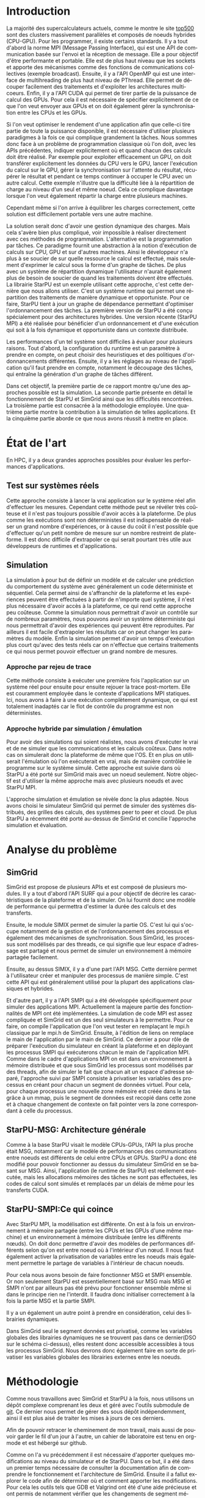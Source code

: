 #+TITLE: 
#+LANGUAGE:  fr
#+OPTIONS: H:5 author:nil email:nil creator:nil timestamp:nil skip:nil toc:nil ^:nil
#+TAGS: Arnaud(a) Luka(l)
#+TAGS: noexport(n) deprecated(d)
#+EXPORT_SELECT_TAGS: export
#+EXPORT_EXCLUDE_TAGS: noexport
#+LATEX_CLASS: svjour3
# #+LaTeX_CLASS: article
# #+LaTeX_CLASS: acm-proc-article-sp
#+BABEL: :session *R* :cache yes :results output graphics :exports both :tangle yes 
#+LATEX_HEADER: \usepackage[T1]{fontenc}
#+LATEX_HEADER: \usepackage[utf8]{inputenc}
#+LATEX_HEADER: %\usepackage{fixltx2e}
#+LATEX_HEADER: \usepackage{ifthen,figlatex}
#+LATEX_HEADER: \usepackage{longtable}
#+LATEX_HEADER: \usepackage{float}
#+LATEX_HEADER: \usepackage{wrapfig}
#+LATEX_HEADER: \usepackage{subfigure}
#+LATEX_HEADER: \usepackage{graphicx}
#+LATEX_HEADER: \usepackage[export]{adjustbox}
#+LATEX_HEADER: \usepackage{xspace}
#+LATEX_HEADER: \usepackage{amsmath,amssymb}
#+LATEX_HEADER: \usepackage[french]{babel}
#+LATEX_HEADER: \AtBeginDocument{
#+LATEX_HEADER:   \definecolor{pdfurlcolor}{rgb}{0,0,0.6}
#+LATEX_HEADER:   \definecolor{pdfcitecolor}{rgb}{0,0.6,0}
#+LATEX_HEADER:   \definecolor{pdflinkcolor}{rgb}{0.6,0,0}
#+LATEX_HEADER:   \definecolor{light}{gray}{.85}
#+LATEX_HEADER:   \definecolor{vlight}{gray}{.95}
#+LATEX_HEADER: }
#+LATEX_HEADER: %\usepackage[paper=letterpaper,margin=1.61in]{geometry}
#+LATEX_HEADER: \usepackage{url} \urlstyle{sf}
#+LATEX_HEADER: \usepackage[normalem]{ulem}
#+LATEX_HEADER: \usepackage{todonotes}
#+LATEX_HEADER: \usepackage[colorlinks=true,citecolor=pdfcitecolor,urlcolor=pdfurlcolor,linkcolor=pdflinkcolor,pdfborder={0 0 0}]{hyperref}
#+LATEX_HEADER: \usepackage[round-precision=3,round-mode=figures,scientific-notation=true]{siunitx}

#+LaTeX_HEADER: % \usepackage{minted}
#+LaTeX_HEADER: % \usepackage{verbments}
#+LATEX_HEADER: % \usepackage{verbatim}
#+LATEX_HEADER: % \usepackage{alltt}

#+BEGIN_LaTeX
\newcommand{\AL}[2][inline]{\todo[color=green!50,#1]{\sf \textbf{AL:} #2}\xspace}
\newcommand{\LS}[2][inline]{\todo[color=green!50,#1]{\sf \textbf{LS:} #2}\xspace}

\let\oldcite=\cite
\renewcommand\cite[2][]{~\ifthenelse{\equal{#1}{}}{\oldcite{#2}}{\oldcite[#1]{#2}}\xspace}
\let\oldref=\ref
\def\ref#1{~\oldref{#1}\xspace}
\def\ie{i.e.,\xspace}
\def\eg{e.g.,\xspace}
\def\qrmspu{\texttt{QRM\_StarPU}\xspace}
\sloppy
#+END_LaTeX

#+BEGIN_LaTeX  
\title{Simulation d'applications dynamiques pour plateformes de
calculs hautes performances%\thanks{Grants or other notes
%about the article that should go on the front page should be
%placed here. General acknowledgments should be placed at the end of the article.}
}
%\subtitle{Do you have a subtitle?\\ If so, write it here}

\titlerunning{StarPU SMPI}        % if too long for running head

\author{Steven QUINITO MASNADA  \\ \\
        Encadrants : Arnaud LEGRAND \and Luka STANISIC  %if many names separate them with \and.
}

\authorrunning{Steven QUINITO MASNADA} % if too long for running head

\institute{%F. Author \at
           %   first address \\
           %   Tel.: +123-45-678910\\
           %   Fax: +123-45-678910\\
           %   \email{fauthor@example.com}           %  \\
%             \emph{Present address:} of F. Author  %  if needed
           %\and
           %S. Author \at
           %   second address
}

\date{Juin 2015}
% The correct dates will be entered by the editor

\maketitle

#+END_LaTeX


#+BEGIN_abstract
  Actuellement, la majorité des supercalcultateurs sont des noeuds
  composés de machines hybrides. Pour tirer partie de toute la
  puissance de calcul disponible, il est indispensable d'avoir un
  programme qui soit dynamique. Cependant, les APIs de programmation
  classiques conduisent à une mise en oeuvre très complexe.
  Le paradigme de programmation par tâches couplé à un système
  dynamique permet de répondre à ce problème, mais il est difficile
  d'en évaluer les performances. L'objectif de notre étude est donc de
  mettre en place les dispositifs nécessaire à l'évaluation de
  performances du système. 
  \newpage
#+END_abstract

* Questions:							   :noexport:
    - Which conference?
      - General conference ?
      - Possibly IPDPS, but it is only in October

    - Which journal: JPDC, ParCo, TPDS ?
* Extracting traces from data files				   :noexport:
  For fourmi machine:
#+begin_src sh :results output :exports none
mkdir -p tmp
./starpu-simgrid/get_trace.sh starpu-simgrid/data/dataTou3/SoloStarpuData0.org tmp/native_fourmi_tp6
./starpu-simgrid/get_trace.sh starpu-simgrid/data/dataTou3/SimgridStarpuData0.org tmp/simgrid_fourmi_tp6
./starpu-simgrid/get_trace.sh starpu-simgrid/data/dataTou3/SoloStarpuData1.org tmp/native_fourmi_karted
./starpu-simgrid/get_trace.sh starpu-simgrid/data/dataTou3/SimgridStarpuData1.org tmp/simgrid_fourmi_karted
./starpu-simgrid/get_trace.sh starpu-simgrid/data/dataTou3/SoloStarpuData2.org tmp/native_fourmi_EternityII_E
./starpu-simgrid/get_trace.sh starpu-simgrid/data/dataTou3/SimgridStarpuData2.org tmp/simgrid_fourmi_EternityII_E
./starpu-simgrid/get_trace.sh starpu-simgrid/data/dataTou3/SoloStarpuData3.org tmp/native_fourmi_degme
./starpu-simgrid/get_trace.sh starpu-simgrid/data/dataTou3/SimgridStarpuData3.org tmp/simgrid_fourmi_degme
./starpu-simgrid/get_trace.sh starpu-simgrid/data/dataTou3/SoloStarpuData4.org tmp/native_fourmi_cat_ears_4_4
./starpu-simgrid/get_trace.sh starpu-simgrid/data/dataTou3/SimgridStarpuData4.org tmp/simgrid_fourmi_cat_ears_4_4
./starpu-simgrid/get_trace.sh starpu-simgrid/data/dataTou3/SoloStarpuData5.org tmp/native_fourmi_e18
./starpu-simgrid/get_trace.sh starpu-simgrid/data/dataTou3/SimgridStarpuData5.org tmp/simgrid_fourmi_e18
./starpu-simgrid/get_trace.sh starpu-simgrid/data/dataTou3/SoloStarpuData6.org tmp/native_fourmi_hirlam
./starpu-simgrid/get_trace.sh starpu-simgrid/data/dataTou3/SimgridStarpuData6.org tmp/simgrid_fourmi_hirlam
./starpu-simgrid/get_trace.sh starpu-simgrid/data/dataTou3/SoloStarpuData7.org tmp/native_fourmi_TF16
./starpu-simgrid/get_trace.sh starpu-simgrid/data/dataTou3/SimgridStarpuData7.org tmp/simgrid_fourmi_TF16
#+end_src

#+RESULTS:


  For riri machine with 10 CPUs:
#+begin_src sh :results output :exports none
mkdir -p tmp
./starpu-simgrid/get_trace.sh starpu-simgrid/data/dataTou4/SoloStarpuData0.org tmp/native_riri10_tp6
./starpu-simgrid/get_trace.sh starpu-simgrid/data/dataTou4/SimgridStarpuData0.org tmp/simgrid_riri10_tp6
./starpu-simgrid/get_trace.sh starpu-simgrid/data/dataTou4/SoloStarpuData1.org tmp/native_riri10_karted
./starpu-simgrid/get_trace.sh starpu-simgrid/data/dataTou4/SimgridStarpuData1.org tmp/simgrid_riri10_karted
./starpu-simgrid/get_trace.sh starpu-simgrid/data/dataTou4/SoloStarpuData2.org tmp/native_riri10_EternityII_E
./starpu-simgrid/get_trace.sh starpu-simgrid/data/dataTou4/SimgridStarpuData2.org tmp/simgrid_riri10_EternityII_E
./starpu-simgrid/get_trace.sh starpu-simgrid/data/dataTou4/SoloStarpuData3.org tmp/native_riri10_degme
./starpu-simgrid/get_trace.sh starpu-simgrid/data/dataTou4/SimgridStarpuData3.org tmp/simgrid_riri10_degme
./starpu-simgrid/get_trace.sh starpu-simgrid/data/dataTou4/SoloStarpuData4.org tmp/native_riri10_cat_ears_4_4
./starpu-simgrid/get_trace.sh starpu-simgrid/data/dataTou4/SimgridStarpuData4.org tmp/simgrid_riri10_cat_ears_4_4
./starpu-simgrid/get_trace.sh starpu-simgrid/data/dataTou4/SoloStarpuData5.org tmp/native_riri10_e18
./starpu-simgrid/get_trace.sh starpu-simgrid/data/dataTou4/SimgridStarpuData5.org tmp/simgrid_riri10_e18
./starpu-simgrid/get_trace.sh starpu-simgrid/data/dataTou4/SoloStarpuData6.org tmp/native_riri10_hirlam
./starpu-simgrid/get_trace.sh starpu-simgrid/data/dataTou4/SimgridStarpuData6.org tmp/simgrid_riri10_hirlam
./starpu-simgrid/get_trace.sh starpu-simgrid/data/dataTou4/SoloStarpuData7.org tmp/native_riri10_TF16
./starpu-simgrid/get_trace.sh starpu-simgrid/data/dataTou4/SimgridStarpuData7.org tmp/simgrid_riri10_TF16
#+end_src

#+RESULTS:

  For riri machine with 40 CPUs:
#+begin_src sh :results output :exports none
mkdir -p tmp
./starpu-simgrid/get_trace.sh starpu-simgrid/data/dataTou4/SoloStarpuData8.org tmp/native_riri40_tp6
./starpu-simgrid/get_trace.sh starpu-simgrid/data/dataTou4/SimgridStarpuData8.org tmp/simgrid_riri40_tp6
./starpu-simgrid/get_trace.sh starpu-simgrid/data/dataTou4/SoloStarpuData9.org tmp/native_riri40_karted
./starpu-simgrid/get_trace.sh starpu-simgrid/data/dataTou4/SimgridStarpuData9.org tmp/simgrid_riri40_karted
./starpu-simgrid/get_trace.sh starpu-simgrid/data/dataTou4/SoloStarpuData10.org tmp/native_riri40_EternityII_E
./starpu-simgrid/get_trace.sh starpu-simgrid/data/dataTou4/SimgridStarpuData10.org tmp/simgrid_riri40_EternityII_E
./starpu-simgrid/get_trace.sh starpu-simgrid/data/dataTou4/SoloStarpuData11.org tmp/native_riri40_degme
./starpu-simgrid/get_trace.sh starpu-simgrid/data/dataTou4/SimgridStarpuData11.org tmp/simgrid_riri40_degme
./starpu-simgrid/get_trace.sh starpu-simgrid/data/dataTou4/SoloStarpuData12.org tmp/native_riri40_cat_ears_4_4
./starpu-simgrid/get_trace.sh starpu-simgrid/data/dataTou4/SimgridStarpuData12.org tmp/simgrid_riri40_cat_ears_4_4
./starpu-simgrid/get_trace.sh starpu-simgrid/data/dataTou4/SoloStarpuData13.org tmp/native_riri40_e18
./starpu-simgrid/get_trace.sh starpu-simgrid/data/dataTou4/SimgridStarpuData13.org tmp/simgrid_riri40_e18
./starpu-simgrid/get_trace.sh starpu-simgrid/data/dataTou4/SoloStarpuData14.org tmp/native_riri40_hirlam
./starpu-simgrid/get_trace.sh starpu-simgrid/data/dataTou4/SimgridStarpuData14.org tmp/simgrid_riri40_hirlam
./starpu-simgrid/get_trace.sh starpu-simgrid/data/dataTou4/SoloStarpuData15.org tmp/native_riri40_TF16
./starpu-simgrid/get_trace.sh starpu-simgrid/data/dataTou4/SimgridStarpuData15.org tmp/simgrid_riri40_TF16
#+end_src

#+RESULTS:

  For extrapolated riri machine with 100 and 400 CPUs:
#+begin_src sh :results output :exports none
mkdir -p tmp
./starpu-simgrid/get_trace.sh starpu-simgrid/data/dataTou4/SimgridStarpuData16.org tmp/simgrid_riri100_e18
./starpu-simgrid/get_trace.sh starpu-simgrid/data/dataTou4/SimgridStarpuData17.org tmp/simgrid_riri400_e18
#+end_src

#+RESULTS:

  Extracting makespan for all traces:
#+begin_src sh :shebang "#!/bin/bash" :results output :exports none
output="tmp/makespans.out"
matrices=(tp-6 karted EternityII_E degme cat_ears_4_4 e18 hirlam TF16)
echo "Matrix, Nthreads, Native Time [ms], SimGrid Time [ms], Diff Time" > $output

i=0
#matrices=(tp-6 karted EternityII_E degme cat_ears_4_4 e18 hirlam TF16 cat_ears_4_4_ownmodel)
nthreads=8
datafolder="starpu-simgrid/data/dataTou3"
for matrix in ${matrices[@]}
do
   native_time=$(tail -1 $datafolder/SoloStarpuData$i.org)
   simgrid_time=$(tail -1 $datafolder/SimgridStarpuData$i.org)
   diff_time=$(bc -l <<< "(1 - ($simgrid_time / $native_time)) * 100" | sed 's/\(-\?[0-9]*\.[0-9]\?\)[0-9]*/\1/')
   echo "$matrix, $nthreads,  $native_time, $simgrid_time, $diff_time" >> $output
   i=`expr $i + 1`
done

i=0
nthreads=10
datafolder="starpu-simgrid/data/dataTou4"
for matrix in ${matrices[@]}
do
   native_time=$(tail -1 $datafolder/SoloStarpuData$i.org)
   simgrid_time=$(tail -1 $datafolder/SimgridStarpuData$i.org)
   diff_time=$(bc -l <<< "(1 - ($simgrid_time / $native_time)) * 100" | sed 's/\(-\?[0-9]*\.[0-9]\?\)[0-9]*/\1/')
   echo "$matrix, $nthreads,  $native_time, $simgrid_time, $diff_time" >> $output
   i=`expr $i + 1`
done

nthreads=40
datafolder="starpu-simgrid/data/dataTou4"
for matrix in ${matrices[@]}
do
   native_time=$(tail -1 $datafolder/SoloStarpuData$i.org)
   simgrid_time=$(tail -1 $datafolder/SimgridStarpuData$i.org)
   diff_time=$(bc -l <<< "(1 - ($simgrid_time / $native_time)) * 100" | sed 's/\(-\?[0-9]*\.[0-9]\?\)[0-9]*/\1/')
   echo "$matrix, $nthreads,  $native_time, $simgrid_time, $diff_time" >> $output
   i=`expr $i + 1`
done

# For extrapolated data
simgrid_100_time=$(tail -1 $datafolder/SimgridStarpuData16.org)
echo "e18, 100,  0, $simgrid_100_time, 0" >> $output
simgrid_400_time=$(tail -1 $datafolder/SimgridStarpuData17.org)
echo "e18, 400,  0, $simgrid_400_time, 0" >> $output
#+end_src

#+RESULTS:

  Extracting traces with memory consumption
#+begin_src sh :results output :exports none
mkdir -p tmp
./starpu-simgrid/get_trace.sh starpu-simgrid/data/dataQMem/SoloStarpuData0.org tmp/native_hirlam_1_memcon
./starpu-simgrid/get_trace.sh starpu-simgrid/data/dataQMem/SoloStarpuData1.org tmp/native_hirlam_2_memcon
./starpu-simgrid/get_trace.sh starpu-simgrid/data/dataQMem/SoloStarpuData2.org tmp/native_hirlam_3_memcon
./starpu-simgrid/get_trace.sh starpu-simgrid/data/dataQMem/SimgridStarpuData0.org tmp/simgrid_hirlam_memcon
./starpu-simgrid/get_trace.sh starpu-simgrid/data/dataQMem/SoloStarpuData3.org tmp/native_e18_1_memcon
./starpu-simgrid/get_trace.sh starpu-simgrid/data/dataQMem/SoloStarpuData4.org tmp/native_e18_2_memcon
./starpu-simgrid/get_trace.sh starpu-simgrid/data/dataQMem/SoloStarpuData5.org tmp/native_e18_3_memcon
./starpu-simgrid/get_trace.sh starpu-simgrid/data/dataQMem/SimgridStarpuData1.org tmp/simgrid_e18_memcon
#+end_src

#+RESULTS:


  Extracting extrapolation data on riri machine with e18 and sls matrices:
#+begin_src sh :results output :exports none
mkdir -p tmp
# e18 matrix
./starpu-simgrid/get_trace.sh starpu-simgrid/data/dataExtrapol/SoloStarpuData1.org tmp/native_extrapol_2_e18
./starpu-simgrid/get_trace.sh starpu-simgrid/data/dataExtrapol/SimgridStarpuData1.org tmp/simgrid_extrapol_2_e18
./starpu-simgrid/get_trace.sh starpu-simgrid/data/dataExtrapol/SoloStarpuData2.org tmp/native_extrapol_4_e18
./starpu-simgrid/get_trace.sh starpu-simgrid/data/dataExtrapol/SimgridStarpuData2.org tmp/simgrid_extrapol_4_e18
./starpu-simgrid/get_trace.sh starpu-simgrid/data/dataExtrapol/SoloStarpuData3.org tmp/native_extrapol_5_e18
./starpu-simgrid/get_trace.sh starpu-simgrid/data/dataExtrapol/SimgridStarpuData3.org tmp/simgrid_extrapol_5_e18
./starpu-simgrid/get_trace.sh starpu-simgrid/data/dataExtrapol/SoloStarpuData4.org tmp/native_extrapol_8_e18
./starpu-simgrid/get_trace.sh starpu-simgrid/data/dataExtrapol/SimgridStarpuData4.org tmp/simgrid_extrapol_8_e18
./starpu-simgrid/get_trace.sh starpu-simgrid/data/dataExtrapol/SoloStarpuData5.org tmp/native_extrapol_10_e18
./starpu-simgrid/get_trace.sh starpu-simgrid/data/dataExtrapol/SimgridStarpuData5.org tmp/simgrid_extrapol_10_e18
./starpu-simgrid/get_trace.sh starpu-simgrid/data/dataExtrapol/SoloStarpuData6.org tmp/native_extrapol_40_e18
./starpu-simgrid/get_trace.sh starpu-simgrid/data/dataExtrapol/SimgridStarpuData6.org tmp/simgrid_extrapol_40_e18
# sls matrix
./starpu-simgrid/get_trace.sh starpu-simgrid/data/dataExtrapol/SoloStarpuData8.org tmp/native_extrapol_2_sls
./starpu-simgrid/get_trace.sh starpu-simgrid/data/dataExtrapol/SimgridStarpuData8.org tmp/simgrid_extrapol_2_sls
./starpu-simgrid/get_trace.sh starpu-simgrid/data/dataExtrapol/SoloStarpuData9.org tmp/native_extrapol_4_sls
./starpu-simgrid/get_trace.sh starpu-simgrid/data/dataExtrapol/SimgridStarpuData9.org tmp/simgrid_extrapol_4_sls
./starpu-simgrid/get_trace.sh starpu-simgrid/data/dataExtrapol/SoloStarpuData10.org tmp/native_extrapol_5_sls
./starpu-simgrid/get_trace.sh starpu-simgrid/data/dataExtrapol/SimgridStarpuData10.org tmp/simgrid_extrapol_5_sls
./starpu-simgrid/get_trace.sh starpu-simgrid/data/dataExtrapol/SoloStarpuData11.org tmp/native_extrapol_8_sls
./starpu-simgrid/get_trace.sh starpu-simgrid/data/dataExtrapol/SimgridStarpuData11.org tmp/simgrid_extrapol_8_sls
./starpu-simgrid/get_trace.sh starpu-simgrid/data/dataExtrapol/SoloStarpuData12.org tmp/native_extrapol_10_sls
./starpu-simgrid/get_trace.sh starpu-simgrid/data/dataExtrapol/SimgridStarpuData12.org tmp/simgrid_extrapol_10_sls
./starpu-simgrid/get_trace.sh starpu-simgrid/data/dataExtrapol/SoloStarpuData13.org tmp/native_extrapol_40_sls
./starpu-simgrid/get_trace.sh starpu-simgrid/data/dataExtrapol/SimgridStarpuData13.org tmp/simgrid_extrapol_40_sls
# Extrapolated data
./starpu-simgrid/get_trace.sh starpu-simgrid/data/dataExtrapol/SimgridStarpuData14.org tmp/simgrid_extrapol_100_e18
./starpu-simgrid/get_trace.sh starpu-simgrid/data/dataExtrapol/SimgridStarpuData15.org tmp/simgrid_extrapol_400_e18
#+end_src

#+RESULTS:


  Extracting makespan for extrapolated e18 and sls matrices:
#+begin_src sh :shebang "#!/bin/bash" :results output :exports none
output="tmp/makespans_extrapol.out"
echo "Matrix, Nthreads, Native Time [ms], SimGrid Time [ms], Diff Time" > $output

i=0
matrices="e18"
nthreads=(1 2 4 5 8 10 40)
datafolder="starpu-simgrid/data/dataExtrapol"
for thread in ${nthreads[@]}
do
   native_time=$(tail -1 $datafolder/SoloStarpuData$i.org)
   simgrid_time=$(tail -1 $datafolder/SimgridStarpuData$i.org)
   diff_time=$(bc -l <<< "(1 - ($simgrid_time / $native_time)) * 100" | sed 's/\(-\?[0-9]*\.[0-9]\?\)[0-9]*/\1/')
   echo "$matrices, $thread,  $native_time, $simgrid_time, $diff_time" >> $output
   i=`expr $i + 1`
done

matrices="sls"
nthreads=(1 2 4 5 8 10 40)
datafolder="starpu-simgrid/data/dataExtrapol"
for thread in ${nthreads[@]}
do
   native_time=$(tail -1 $datafolder/SoloStarpuData$i.org)
   simgrid_time=$(tail -1 $datafolder/SimgridStarpuData$i.org)
   diff_time=$(bc -l <<< "(1 - ($simgrid_time / $native_time)) * 100" | sed 's/\(-\?[0-9]*\.[0-9]\?\)[0-9]*/\1/')
   echo "$matrices, $thread,  $native_time, $simgrid_time, $diff_time" >> $output
   i=`expr $i + 1`
done

matrices="e18"
nthreads=(100 400)
datafolder="starpu-simgrid/data/dataExtrapol"
for thread in ${nthreads[@]}
do
   simgrid_time=$(tail -1 $datafolder/SimgridStarpuData$i.org)
   echo "$matrices, $thread,  0, $simgrid_time, 0" >> $output
   i=`expr $i + 1`
done

matrices="sls"
nthreads=(100 400)
datafolder="starpu-simgrid/data/dataExtrapol"
for thread in ${nthreads[@]}
do
   simgrid_time=$(tail -1 $datafolder/SimgridStarpuData$i.org)
   echo "$matrices, $thread,  0, $simgrid_time, 0" >> $output
   i=`expr $i + 1`
done
#+end_src

#+RESULTS:


* Introduction

  La majorité des supercalculateurs actuels, comme le montre le site
  [[http://www.top500.org][top500]] sont des clusters massivement parallèles et composés de
  noeuds hybrides (CPU-GPU). Pour les programmer, il existe certains
  standards. Il y a tout d'abord la norme MPI (Message Passing
  Interface), qui est une API de communication basée sur l'envoi et la  
  réception de message. Elle a pour objectif d'être performante et
  portable.  Elle est de plus haut niveau que les sockets et apporte
  des mécanismes comme des fonctions de communications collectives
  (exemple broadcast). Ensuite, il y a l'API OpenMP qui est une
  interface de multihreading de plus haut niveau de PThread. Elle
  permet de découper facilement des traitements et d'exploiter les
  architectures multicoeurs. Enfin, il y a l'API CUDA qui permet de
  tirer partie de la puissance de calcul des GPUs. Pour cela il est
  nécessaire de spécifier explicitement de ce que l'on veut envoyer
  aux GPUs et on doit également gérer la synchronisation entre les
  CPUs et les GPUs.
  
  Si l'on veut optimiser le rendement d'une application afin que
  celle-ci tire partie de toute la puissance disponible, il est
  nécessaire d'utiliser plusieurs paradigmes à la fois ce qui
  complique grandement la tâches. Nous sommes donc face à un problème
  de programmation classique où l'on doit, avec les APIs précédentes,
  indiquer explicitement où et quand chacun des calculs doit être 
  réalisé. Par exemple pour exploiter efficacement un GPU, on doit
  transférer explicitement les données du CPU vers le GPU, lancer
  l'exécution du calcul sur le GPU, gérer la synchronisation sur
  l'attente du résultat, récupérer le résultat et pendant ce temps
  continuer à occuper le CPU avec un autre calcul. Cette exemple
  n'illustre que la difficulté liée à la répartition de charge au
  niveau d'un seul et même noeud. Cela ce complique davantage lorsque
  l'on veut également répartir la charge entre plusieurs machines. 
  # Généralement, on procède soit en déléguant tous les
  # calculs aux GPUs, et les CPUs sont en idle. Soit on réparti la
  # charge entre les CPUs et les GPUs de manière complètement
  # statique\cite{StarPU-MPI}. L'inconvénient est que la mise en
  # pratique est très difficile car trouver un bon équilibrage relève
  # d'un véritable travail d'horloger. 
  Cependant même si l'on arrive à équilibrer les charges correctement,
  cette solution est difficilement portable vers une autre machine.  

  La solution serait donc d'avoir une gestion dynamique des
  charges. Mais cela s'avère bien plus compliqué, voir impossible
  à réaliser directement avec ces méthodes de
  programmation. L'alternative est la programmation par tâches. Ce     
  paradigme fournit une abstraction à la notion d'exécution de calculs sur CPU,
  GPU et sur d'autres machines. Ainsi le développeur n'a plus à se
  soucier de sur quelle ressource le calcul est effectué, mais
  seulement d'exprimer le calcul sous la forme d'un graphe de
  tâches. De plus avec un système de répartition dynamique
  l'utilisateur n'aurait également plus de besoin de soucier de quand
  les traitements doivent être effectués. La librairie
  StarPU\cite{StarPU} est un exemple utilisant cette approche, c'est
  cette dernière que nous allons utiliser. C'est un système runtime
  qui permet une répartition des traitements de manière dynamique et
  opportuniste. Pour ce faire, StarPU tient à jour un graphe de dépendance
  permettant d'optimiser l'ordonnancement des tâches. La première
  version de StarPU a été conçu spécialement pour des architectures
  hybrides. Une version récente (StarPU MPI)\cite{StarPU-MPI} a été 
  réalisée pour bénéficier d'un ordonnancement et d'une exécution qui
  soit à la fois dynamique et opportuniste dans un contexte distribuée.
  
  Les performances d'un tel système sont difficiles à évaluer pour
  plusieurs raisons. Tout d'abord, la configuration du runtime
  est un paramètre à prendre en compte, on peut choisir des
  heuristiques et des politiques d'ordonnancements différentes.
  Ensuite, il y a les réglages au niveau de l'application qu'il faut
  prendre en compte, notamment le découpage des tâches, qui entraîne
  la génération d'un graphe de tâches différent.

  Dans cet objectif, la première partie de ce rapport montre qu'une
  des approches possible est la simulation. La seconde partie
  présente en détail le fonctionnement de StarPU et SimGrid 
  ainsi que les difficultés rencontrées. La troisième partie est
  consacrée à la méthodologie employée.  Une quatrième partie montre la
  contribution à la simulation de telles applications.  Et la
  cinquième partie aborde ce que nous avons réussit à mettre en place. 

* État de l'art
  En HPC, il y a deux grandes approches possibles pour évaluer les
  performances d'applications.
** Test sur systèmes réels
   Cette approche consiste à lancer la vrai application sur le système
   réel afin d'effectuer les mesures. Cependant cette méthode peut se 
   révéler très coûteuse et il n'est pas toujours possible d'avoir
   accès à la plateforme. De plus comme les exécutions sont non
   déterministes il est indispensable de réaliser un grand nombre
   d'expériences, or à cause du coût il n'est possible que d'effectuer
   qu'un petit nombre de mesure sur un nombre restreint de
   plate-forme. Il est donc difficile d'extrapoler ce qui serait
   pourtant très utile aux développeurs de runtimes et d'applications. 
** Simulation
   La simulation à pour but de définir un modèle et de calculer une
   prédiction du comportement du système avec généralement un code
   déterministe et séquentiel. Cela permet ainsi de s'affranchir de la
   plateforme et les expériences peuvent être effectuées à partir de
   n'importe quel système, il n'est plus nécessaire d'avoir accès à la
   plateforme, ce qui rend cette approche peu coûteuse. Comme la 
   simulation nous permettrait d'avoir un contrôle sur de nombreux
   paramètres, nous pouvons avoir un système déterministe qui 
   nous permettrait d'avoir des expériences qui peuvent être reproduites. 
   Par ailleurs il est facile d'extrapoler les résultats car on peut
   changer les paramètres du modèle. Enfin la simulation
   permet d'avoir un temps d'exécution plus court qu'avec des tests
   réels car on n'effectue que certains traitements ce qui nous permet
   pouvoir effectuer un grand nombre de mesures.  
  
*** Approche par rejeu de trace
    Cette méthode consiste à exécuter une première fois l'application
    sur un système réel pour ensuite pour ensuite rejouer la trace
    post-mortem. Elle est couramment employée dans le contexte 
    d'applications MPI statiques. Ici, nous avons à faire à une
    exécution complètement dynamique, ce qui est totalement inadaptés car
    le flot de contrôle du programme est non déterministes. 
*** Approche hybride par simulation / émulation
    Pour avoir des simulations qui soient réalistes, nous avons
    d'exécuter le vrai et de ne simuler que les communications et les
    calculs coûteux. Dans notre cas on simulerait donc la plateforme de
    même que l'OS. Et en plus on utiliserait l'émulation où l'on
    exécuterait en vrai, mais de manière contrôlée le programme sur le
    système simulé. Cette approche est suivie dans \cite{StarPUSG} où
    StarPU a été porté sur SimGrid mais avec un noeud seulement. Notre
    objectif est d'utiliser la même approche mais avec plusieurs
    noeuds et avec StarPU MPI. 

    L'approche simulation et émulation se révèle donc la plus adaptée.
    Nous avons choisi le simulateur SimGrid qui permet de simuler des
    systèmes distribués, des grilles des calculs, des systèmes peer to
    peer et cloud. De plus StarPU a récemment été porté au-dessus de
    SimGrid et concilie l'approche simulation et évaluation.

* Analyse du problème
** SimGrid
   SimGrid est propose de plusieurs APIs et est composé de plusieurs
   modules. Il y a tout d'abord l'API SURF qui a pour objectif de
   décrire les caractéristiques de la plateforme et de la simuler. On
   lui fournit donc une modèle de performance qui permettra d'estimer
   la durée des calculs et des transferts.

   Ensuite, le module SIMIX permet de simuler la partie OS. C'est lui
   qui s'occupe notamment de la gestion et de l'ordonnancement des
   processus et également des mécanismes de synchronisation. Sous
   SimGrid, les processus sont modélisés par des threads, ce qui
   signifie que leur espace d'adressage est partagé et nous permet
   de simuler un environnement à mémoire partagée facilement. 
   
   Ensuite, au dessus SIMIX, il y a d'une part l'API MSG. Cette dernière
   permet à l'utilisateur créer et manipuler des processus de manière
   simple. C'est cette API qui est généralement utilisé pour la
   plupart des applications classiques et hybrides. 

   #+BEGIN_LaTeX
   \begin{wrapfigure}{rbt}{40mm}
   \vspace{-15mm}
   \begin{center}
   \includegraphics[width=5cm]{./Img/Memoire.pdf}
   \end{center}
   \caption{\label{fig:1}Privatisation du segment données}
   \end{wrapfigure}
   #+END_LaTeX

   Et d'autre part, il y a l'API SMPI qui a été développée
   spécifiquement pour simuler des applications MPI. Actuellement la
   majeure partie des fonctionnalités de MPI ont été implémentées. La
   simulation de code MPI est assez compliquée et SimGrid est un des
   seul simulateurs à le permettre. Pour ce faire, on compile
   l'application que l'on veut tester en remplaçant le mpi.h classique
   par le mpi.h de SimGrid. Ensuite, à l'édition de liens on remplace
   le main de l'application par le main de SimGrid. Ce dernier a pour
   rôle de préparer l'exécution du simulateur en créant la plateforme
   et en déployant les processus SMPI qui exécuterons chacun le main
   de l'application MPI. Comme dans le cadre d'applications MPI on est
   dans un environnement à mémoire distribuée et que sous SimGrid les
   processus sont modélisés par des threads, afin de simuler le fait
   que chacun ait un espace d'adresse séparé, l'approche suivi par SMPI
   consiste à privatiser les variables des processus en créant pour
   chacun un segment de données virtuel. Pour cela, pour chaque processus
   une nouvelle zone mémoire est créée dans le tas grâce à un mmap, puis le
   segment de données est recopié dans cette zone et à chaque
   changement de contexte on fait pointer vers la zone correspondant à
   celle du processus. 

   # #+ATTR_LATEX: :width 5cm
   # #+CAPTION: Privatisation du segment données
   # #+NAME:   fig:1
   # [[./Img/Memoire.pdf]]
   
** StarPU-MSG: Architecture générale   
   Comme à la base StarPU visait le modèle CPUs-GPUs, l'API la plus
   proche était MSG, notamment car le modèle de performances des
   communications entre noeuds est différents de celui entre CPUs et
   GPUs. StarPU a donc été modifié pour pouvoir fonctionner au dessus
   du simulateur SimGrid en se basant sur MSG. Ainsi, l'application
   (le runtime de StarPU) est réellement exécutée, mais les
   allocations mémoires des tâches ne sont pas effectuées, les codes
   de calcul sont simulés et remplacés par un délais de même pour les
   transferts CUDA.  

** StarPU-SMPI:Ce qui coince

   Avec StarPU MPI, la modélisation est différente. On est à la fois
   un environnement à mémoire partagée (entre les CPUs et les GPUs
   d'une même machine) et un environnement à mémoire distribuée
   (entre les différents nœuds). On doit donc permettre d'avoir des
   modèles de performances différents selon qu'on est entre noeud où à
   l'intérieur d'un nœud. Il nous faut également activer la
   privatisation de variables entre les noeuds mais également
   permettre le partage de variables à l'intérieur de chacun noeuds. 

   #+BEGIN_LaTeX
   \begin{wrapfigure}{r}{40mm}
   \vspace{-15mm}
   \begin{center}
   \includegraphics[width=5cm]{./Img/Dyn.pdf}
   \end{center}
   \caption{\label{fig:2}Emplacement en mémoire des bibliothèques}
   \end{wrapfigure}
   #+END_LaTeX

   Pour cela nous avons besoin de faire fonctionner MSG et SMPI
   ensemble. Or non seulement StarPU est essentiellement basé sur MSG
   mais MSG et SMPI n'ont par ailleurs pas été prévu pour fonctionner
   ensemble même si dans le principe rien ne l'interdit. Il
   faudra donc initialiser correctement à la fois la partie MSG et la
   partie SMPI.  

   Il y a un également un autre point à prendre en considération,
   celui des librairies dynamiques. 
   
   Dans SimGrid seul le segment données est privatisé, comme les
   variables globales des librairies dynamiques ne se trouvent pas
   dans ce dernier(DSO sur le schéma ci-dessus), elles restent donc
   accessible accessibles à tous les processus SimGrid. Nous devrons donc
   également faire en sorte de privatiser les variables globales des
   librairies externes entre les noeuds. 
   
* Méthodologie
  Comme nous travaillons avec SimGrid et StarPU à la fois, nous
  utilisons un dépôt complexe comprenant les deux et géré avec
  l'outils submodule de [[https://github.com/swhatelse/Journal][git]]. Ce dernier nous permet de gérer des sous
  dépôt indépendemment, ainsi il est plus aisé de traiter les mises à
  jours de ces derniers.

  Afin de pouvoir retracer le cheminement de mon travail, mais aussi
  de pouvoir garder le fil d'un jour à l'autre, un cahier de
  laboratoire est tenu en org-mode et est hébergé sur github.
  
  Comme on l'a vu précédemment il est nécessaire d'apporter quelques
  modifications au niveau du simulateur et de StarPU. Dans ce but, il
  a été dans un premier temps nécessaire de consulter la documentation
  afin de comprendre le fonctionnement et l'architecture de
  SimGrid. Ensuite il a fallut explorer le code afin de déterminer où
  et comment apporter les modifications. Pour cela les outils tels que
  GDB et Valgrind ont été d'une aide précieuse et ont permis de notamment
  vérifier que les changements de segment mémoire s'effectuent bien au
  bon moment.

* Contribution
  La toute première chose à réaliser, a été la gestion du partage du
  segment de données au niveau du simulateur dans un contexte
  SMPI. Comme la mémoire est partagée au sein d'un noeud, nous avons
  fait en sorte que les processus d'un même noeud aient leurs segment
  données en commun. Le principe est le suivant, il y a dans un
  premier temps, les processus SMPI qui sont créés au lancement de
  l'application avec leur propre espace de données. Puis ces derniers
  peuvent à leurs tours créer de nouveau processus. Ceux-ci héritent
  donc du segment de données du processus qui les a créés. Il a par
  ailleurs été nécessaire d'initialiser MSG et SMPI
  correctement afin que les deux puissent fonctionner
  ensemble. SimGrid a donc été modifié en conséquences. 

  Une fois la gestion du partage mise en place, nous nous sommes
  penchés sur le cas des bibliothèques dynamiques. Nous avons vu
  précédemment que malgré le mécanisme de privatisation, les variables
  globales présentes dans ces dernières sont partagés entre les
  différents processus SimGrid. Pour contourner ce problème, nous
  avons décidé d'utiliser une version statique de la bibliothèque.  
  
  #+ATTR_LATEX: :width 5cm
  #+CAPTION: Emplacement en mémoire des bibliothèques
  #+NAME:   fig:3
  [[./Img/StaticDyn.jpg]]

  Ainsi avec une bibliothèque statique, les variables globales de
  celle-ci se retrouvent dans le segment données du processus et la
  gestion du partage / privatisation est géré par le mécanisme
  précédent. Cette solution est relativement intrusive car
  elle nécessite de changer la chaîne de compilation des applications
  utilisant StarPU, mais cela sera suffisants dans un premier temps. 

  Comme StarPU a été porté au dessus de MSG, il a également été
  nécessaire d'apporter quelques modifications au niveau de
  l'initialisation. Car le mécanisme de gestion de la privatisation et
  de partage n'était activée que de manière tardive. 

* Validation
** Test simple
   Dans le but de tester le bon fonctionnement des modifications
   apportées, un test illustrant le fonctionnement de StarPU a été
   fourni et enrichi. Ce dernier permet ainsi d'isoler le problème
   afin de pouvoir nous concentrer dessus. Ce test, initialise SimGrid
   et la partie SMPI comme cela est fait du côté de StarPU et fait
   appel à une bibliothèque dynamique et manipule des variables
   globales. Ainsi lors de l'exécution de ce test, on doit pouvoir
   constater que pour des processus appartenant à un même noeuds, les
   valeurs des variables globales du programme et des bibliothèques
   dynamiques sont bien identiques.  
** Test de StarPU - SMPI
   Comme les résultats du test simples étaient ceux attendu, nous
   sommes passé à un test utilisant cette fois la vrai bibliothèque
   StarPU. Cette dernière est fourni avec des exemples de programme MPI
   notamment d'algèbre linéaire tel que l'algorithme de Cholesky. Nous
   nous sommes servi de ces derniers afin de valider les
   modifications. 
* Conclusion
  Pour conclure, nous avons apporté les modifications nécessaire à 
  SimGrid et StarPU afin de pouvoir simuler des applications MPI basées 
  sur StarPU MPI. La difficulté résidait dans le fait de comprendre des 
  programmes complexes avec de nombreuses lignes de codes (106350 lignes 
  pour Simgrid et 172251 lignes pour StarPU) et d'arriver à repérer où 
  effectuer les modifications tout en faisant en sorte qu'elles soient 
  minimes.
  
  La prochaine étape sera d'effectuer les simulations et les mesures. 
  Pour ce faire les expériences seront faites avec un solveur d'algèbre 
  linéaire basé sur StarPU. Dans le but de valider le résultat des 
  expérimentations, un test grandeur nature sera fait sur Grid5000.  

#+Latex:\section*{Acknowledgments}
Je souhaite tout d'abord remercier Arnaud LEGRAND, mon tuteur de stage
(notre gourou) pour avoir été aussi disponible et pour sa patience, pour
avoir su me guider tout au long de ce TER, et également pour m'avoir
tellement appris. Sans lui cette expérience n'aurait pas été possible
et grâce à cela j'ai trouvé un domaine qui me plaît particulièrement.
Je souhaite également remercier Luka STANISIC pour m'avoir aidé
lorsque je bloquais et donné des astuces très utiles.
Et je remercie également Thibaud BUCHS pour ces pauses cafés.
#+LaTeX: \nocite{*}
#+LaTeX: \def\raggedright{}
\bibliographystyle{IEEEtran}
\bibliography{biblio}


* Emacs Setup 							   :noexport:
  This document has local variables in its postembule, which should
  allow Org-mode to work seamlessly without any setup. If you're
  uncomfortable using such variables, you can safely ignore them at
  startup. Exporting may require that you copy them in your .emacs.

# Local Variables:
# eval:    (require 'org-install)
# eval:    (org-babel-do-load-languages 'org-babel-load-languages '( (sh . t) (R . t) (perl . t) (ditaa . t) ))
# eval:    (setq org-confirm-babel-evaluate nil)
# eval:    (unless (boundp 'org-latex-classes) (setq org-latex-classes nil))
# eval:    (add-to-list 'org-latex-classes '("svjour3" "\\documentclass[smallextended]{svjour3} \n \[NO-DEFAULT-PACKAGES]\n \[EXTRA]\n  \\usepackage{graphicx}\n  \\usepackage{hyperref}"  ("\\section{%s}" . "\\section*{%s}") ("\\subsection{%s}" . "\\subsection*{%s}")                       ("\\subsubsection{%s}" . "\\subsubsection*{%s}")                       ("\\paragraph{%s}" . "\\paragraph*{%s}")                       ("\\subparagraph{%s}" . "\\subparagraph*{%s}")))
# eval:    (add-to-list 'org-latex-classes '("acm-proc-article-sp" "\\documentclass{acm_proc_article-sp}\n \[NO-DEFAULT-PACKAGES]\n \[EXTRA]\n"  ("\\section{%s}" . "\\section*{%s}") ("\\subsection{%s}" . "\\subsection*{%s}")                       ("\\subsubsection{%s}" . "\\subsubsection*{%s}")                       ("\\paragraph{%s}" . "\\paragraph*{%s}")                       ("\\subparagraph{%s}" . "\\subparagraph*{%s}")))
# eval:    (setq org-alphabetical-lists t)
# eval:    (setq org-src-fontify-natively t)
# eval:   (setq org-export-babel-evaluate nil)
# eval:   (setq ispell-local-dictionary "french")
# eval:   (eval (flyspell-mode t))
# eval:    (setq org-latex-listings 'minted)
# eval:    (setq org-latex-minted-options '(("bgcolor" "white") ("style" "tango") ("numbers" "left") ("numbersep" "5pt")))
# End:
